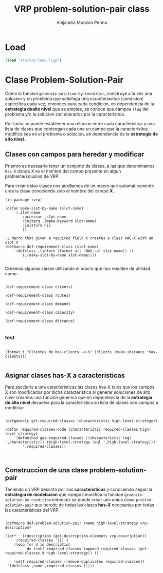 #+TITLE: VRP problem-solution-pair class
#+AUTHOR: Alejandra Monzon Penna

* Load
#+BEGIN_SRC lisp :results none
  (load "src/vrp-load.lisp")
#+END_SRC

* Clase Problem-Solution-Pair 

Como la funcion =generate-solution-by-condition=, construye a la 
vez una solucion y un problema que satisfaga una caracteriastica (condicion) 
especifica cada vez; entonces para cada condicion, en dependencia de la 
*estrategia dealto nivel* que se emplee, se conoce que campos =slug= del 
problema y/o la solucion son alterados por la caracteristica. 

Por tanto se puede establecer una relacion entre cada caracteristica y 
una lista de clases que contengan cada una un campo que la caracteristica modifica 
sea en el problema o solucion, en dependencia de la *estrategia de alto nivel* .

** Clases con campos para heredar y modificar 

Priemro es necesario tener un conjunto de clases, a las que denominamos =has-X= donde X 
es el nombre del campo presente en algun problema/solucion de VRP. 

Para crear estas clases nos auxiliamos de un macro que automaticamente cree 
la clase conociendo solo el nombre del campo *X* .

#+BEGIN_SRC lisp +n -rt :results none :exports code :tangle ./src/vrp-problem-solution-pair.lisp
  (in-package :vrp)

  (defun make-slot-by-name (slot-name) 
      `(,slot-name
	      :accessor ,slot-name
	      :initarg ,(make-keyword slot-name)
	      :initform nil
	      ))

  ;; Macro that given a required field X creates a class HAS-X with an slot X
  (defmacro def-requirement-class (slot-name)
	  `(defclass ,(intern (format nil "HAS-~a" slot-name)) ()
	      (,(make-slot-by-name slot-name))))

#+END_SRC

 Creemos algunas clases utilizando el macro que nos resulten de utilidad como:

#+BEGIN_SRC lisp +n -rt :results none :exports code :tangle ./src/vrp-problem-solution-pair.lisp

    (def-requirement-class clients)

    (def-requirement-class routes) 

    (def-requirement-class demand)

    (def-requirement-class capacity)

    (def-requirement-class distance)

#+END_SRC


*** test

#+BEGIN_SRC lisp +n -rt :results output

  (format t "Clientes de has-clients ~a~%" (clients (make-instance 'has-clients)))

#+END_SRC

#+RESULTS:
: Clientes de has-clients NIL

** Asignar clases has-X a caracteristicas 

Para asociarle a una caracteristicas las clases has-X tales que los campos X 
son modificados por dicha caracteristica al generar soluciones de alto nivel 
creamos una funcion generica que en dependencia de la *estrategia de alto nivel* 
devuelva para la caracteristica su lista de clases con campos a modificar. 

#+BEGIN_SRC lisp +n -r :results none :exports code :tangle ./src/vrp-problem-solution-pair.lisp  

    (defgeneric get-required-classes (characteristic high-level-strategy))

    (defun required-classes-code (characteristic required-classes high-level-strategy)
        `(defmethod get-required-classes ((characteristic (eql ',characteristic)) (high-level-strategy (eql ',high-level-strategy)))
            ',required-classes))


#+END_SRC

** Construccion de una clase problem-solution-pair 

Teniendo un VRP descrito por sus *caracteristicas* y conociendo segun la 
*estrategia de modelacion* que campos modifica la funcion =generate-solution-by-condition= 
entonces se puede crear una unica clase =problem-solution-pair= que herede 
de todas las clases *has-X* necesarias por todas las caracteristicas del VRP. 

#+BEGIN_SRC lisp +n -rt :results none :exports code :tangle ./src/vrp-problem-solution-pair.lisp

    (defmacro def-problem-solution-pair (name high-level-strategy vrp-description)

	(let*   ((description (get-description-elements vrp-description))
		 (required-classes '()) )
		(loop for d in description
		      do (setf required-classes (append required-classes (get-required-classes d high-level-strategy)) ))
				  
		(setf required-classes (remove-duplicates required-classes))
	 `(defclass ,name ,required-classes ())))
#+END_SRC


